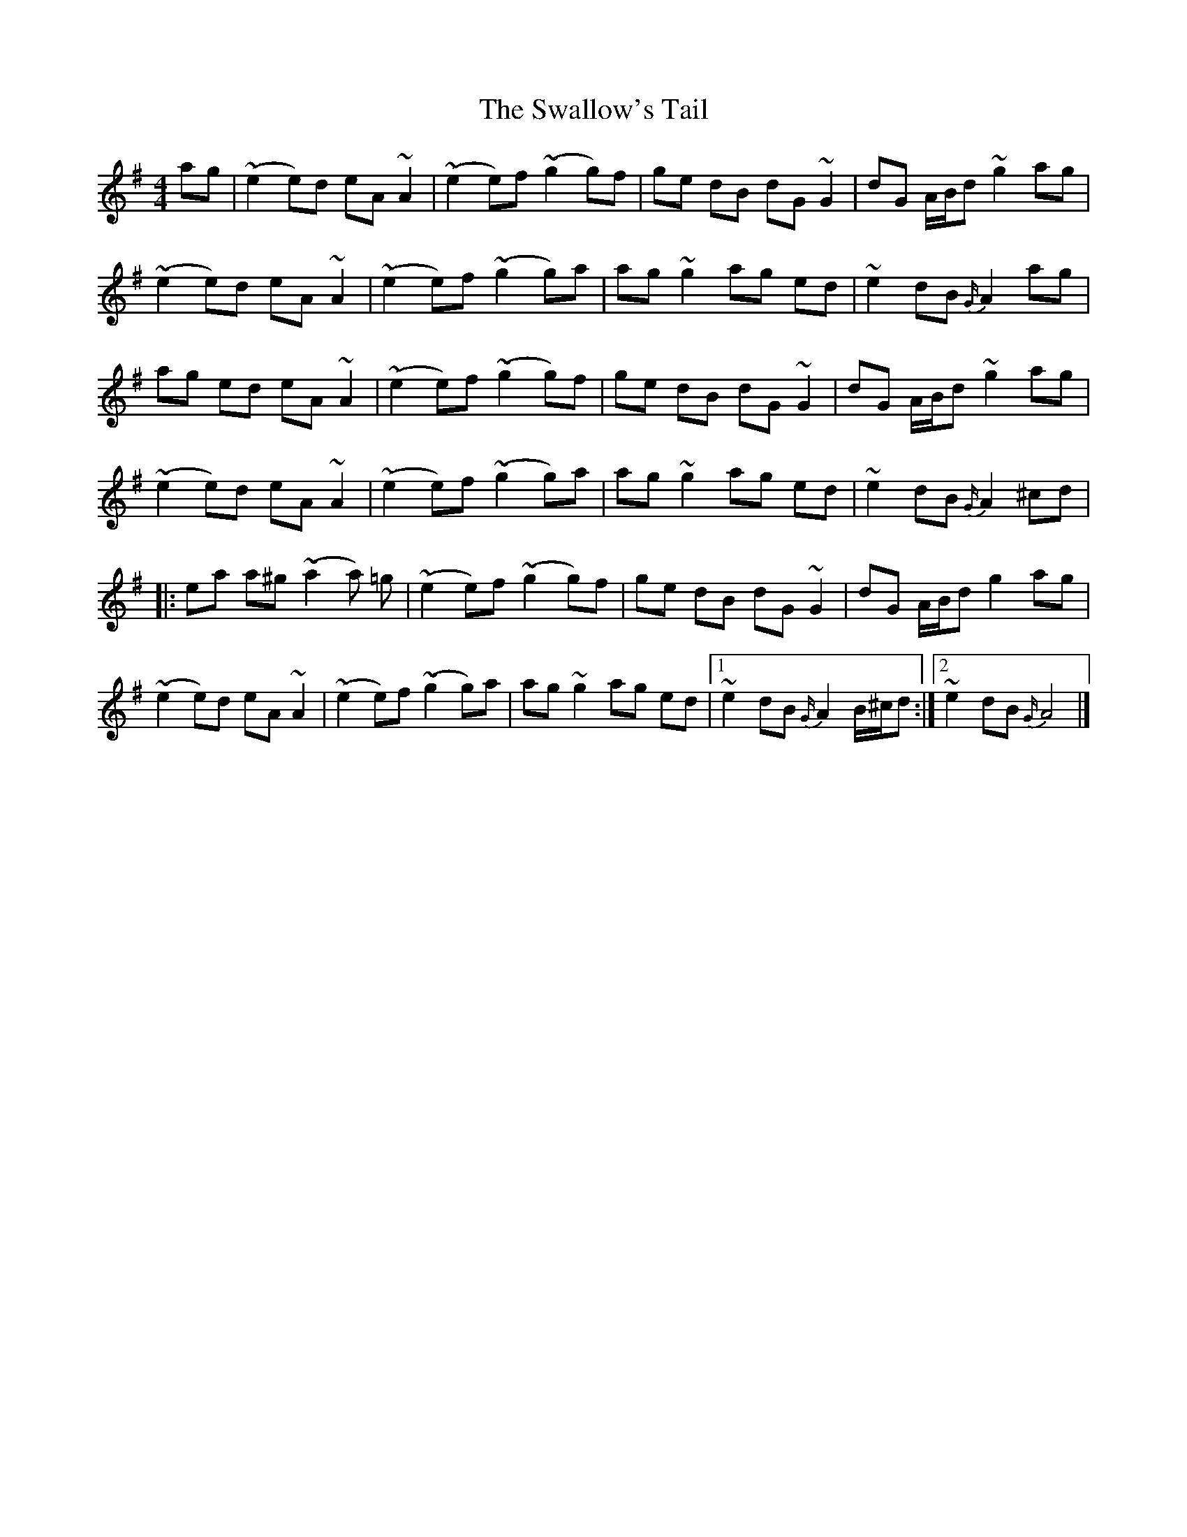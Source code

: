 X: 15
T: Swallow's Tail, The
Z: J. A. Cerro
S: https://thesession.org/tunes/105#setting29327
R: reel
M: 4/4
L: 1/8
K: Ador
ag|(~e2e)d eA ~A2|(~e2e)f(~g2g)f|ge dB dG ~G2|dG A/2B/2d ~g2ag|
(~e2e)d eA ~A2|(~e2e)f(~g2g)a|ag ~g2ag ed|~e2 dB {G/2}A2 ag|
ag ed eA ~A2|(~e2e)f(~g2g)f|ge dB dG ~G2|dG A/2B/2d ~g2ag|
(~e2e)d eA ~A2|(~e2e)f(~g2g)a|ag ~g2ag ed|~e2 dB {G/2}A2 ^cd|
|:ea a^g (~a2a) =g|(~e2e)f (~g2g)f|ge dB dG ~G2|dG A/2B/2d g2ag|
(~e2e)d eA ~A2|(~e2e)f(~g2g)a|ag ~g2ag ed|1~e2 dB {G/2}A2 B/2^c/2d:|2~e2 dB {G/2}A4|]
